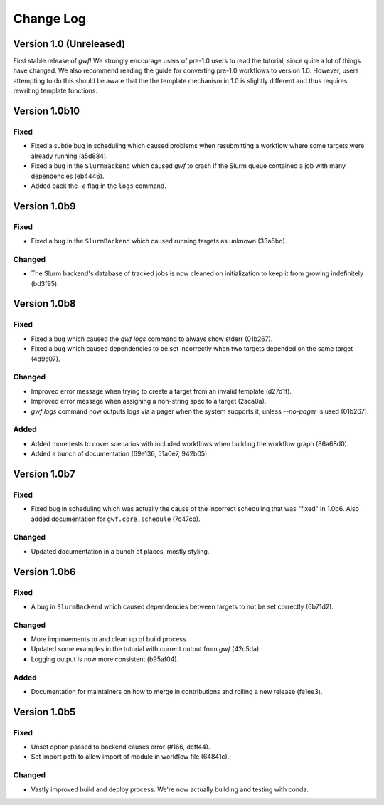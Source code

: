 Change Log
==========

Version 1.0 (Unreleased)
------------------------

First stable release of *gwf*! We strongly encourage users of pre-1.0 users to read the tutorial, since quite a lot
of things have changed. We also recommend reading the guide for converting pre-1.0 workflows to version 1.0. However,
users attempting to do this should be aware that the the template mechanism in 1.0 is slightly different and thus
requires rewriting template functions.


Version 1.0b10
--------------

Fixed
^^^^^

* Fixed a subtle bug in scheduling which caused problems when resubmitting a workflow where some targets were already running (a5d884).

* Fixed a bug in the ``SlurmBackend`` which caused *gwf* to crash if the Slurm queue contained a job with many dependencies (eb4446).

* Added back the `-e` flag in the ``logs`` command.

Version 1.0b9
-------------

Fixed
^^^^^

* Fixed a bug in the ``SlurmBackend`` which caused running targets as unknown (33a6bd).

Changed
^^^^^^^

* The Slurm backend's database of tracked jobs is now cleaned on initialization to keep it from growing indefinitely (bd3f95).

Version 1.0b8
-------------

Fixed
^^^^^

* Fixed a bug which caused the *gwf logs* command to always show stderr (01b267).

* Fixed a bug which caused dependencies to be set incorrectly when two targets depended on the same target (4d9e07).

Changed
^^^^^^^

* Improved error message when trying to create a target from an invalid template (d27d1f).

* Improved error message when assigning a non-string spec to a target (2aca0a).

* `gwf logs` command now outputs logs via a pager when the system supports it, unless `--no-pager` is used (01b267).

Added
^^^^^

* Added more tests to cover scenarios with included workflows when building the workflow graph (86a68d0).

* Added a bunch of documentation (69e136, 51a0e7, 942b05).

Version 1.0b7
-------------

Fixed
^^^^^

* Fixed bug in scheduling which was actually the cause of the incorrect scheduling that was "fixed" in 1.0b6.
  Also added documentation for ``gwf.core.schedule`` (7c47cb).

Changed
^^^^^^^

* Updated documentation in a bunch of places, mostly styling.

Version 1.0b6
-------------

Fixed
^^^^^

* A bug in ``SlurmBackend`` which caused dependencies between targets to not be set correctly (6b71d2).

Changed
^^^^^^^

* More improvements to and clean up of build process.
* Updated some examples in the tutorial with current output from *gwf* (42c5da).
* Logging output is now more consistent (b95af04).

Added
^^^^^

* Documentation for maintainers on how to merge in contributions and rolling a new release (fe1ee3).

Version 1.0b5
-------------

Fixed
^^^^^

* Unset option passed to backend causes error (#166, dcff44).
* Set import path to allow import of module in workflow file (64841c).

Changed
^^^^^^^

* Vastly improved build and deploy process. We're now actually building and testing with conda.
